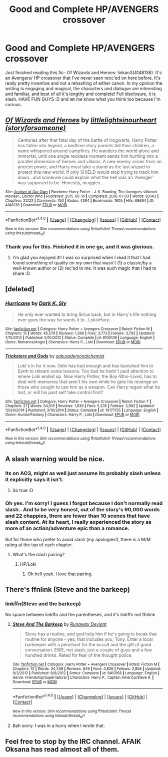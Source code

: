 #+TITLE: Good and Complete HP/AVENGERS crossover

* Good and Complete HP/AVENGERS crossover
:PROPERTIES:
:Author: bookmonster015
:Score: 9
:DateUnix: 1473981553.0
:DateShort: 2016-Sep-16
:FlairText: Request
:END:
Just finished reading this fic-- Of Wizards and Heroes: linkao3(4148136). It's an Avengers/ HP crossover that I've never seen recc'ed on here before. It's really pretty inventive and not a rehashing of either canon. In my opinion the writing is engaging and magical, the characters and dialogue are interesting and familiar, and best of all it's lengthy and complete! Full disclosure, it is slash. HAVE FUN GUYS :D and let me know what you think too because I'm curious.


** [[http://archiveofourown.org/works/4148136][*/Of Wizards and Heroes/*]] by [[http://www.archiveofourown.org/users/storyforsomeone/pseuds/littlelightsinourheart][/littlelightsinourheart (storyforsomeone)/]]

#+begin_quote
  Centuries after that fatal day of the battle of Hogwarts, Harry Potter has fallen into legend, a bedtime story parents tell their children, a name whispered around campfires. He wanders the world alone and immortal, until one single reckless moment sends him hurtling into a parallel dimension of heroes and villains. A new enemy arises from an ancient power, and Harry must take a stand as the last wizard to protect this new world. If only SHIELD would stop trying to track him down...and someone could explain what the hell was an 'Avenger' was supposed to be. Honestly, muggles...
#+end_quote

^{/Site/: [[http://www.archiveofourown.org/][Archive of Our Own]] *|* /Fandoms/: Harry Potter - J. K. Rowling, The Avengers <Marvel Movies>, Doctor Who *|* /Published/: 2015-06-16 *|* /Completed/: 2016-01-03 *|* /Words/: 93143 *|* /Chapters/: 22/22 *|* /Comments/: 750 *|* /Kudos/: 4394 *|* /Bookmarks/: 1605 *|* /Hits/: 68694 *|* /ID/: 4148136 *|* /Download/: [[http://archiveofourown.org/downloads/li/littlelightsinourheart/4148136/Of%20Wizards%20and%20Heroes.epub?updated_at=1473934068][EPUB]] or [[http://archiveofourown.org/downloads/li/littlelightsinourheart/4148136/Of%20Wizards%20and%20Heroes.mobi?updated_at=1473934068][MOBI]]}

--------------

*FanfictionBot*^{1.4.0} *|* [[[https://github.com/tusing/reddit-ffn-bot/wiki/Usage][Usage]]] | [[[https://github.com/tusing/reddit-ffn-bot/wiki/Changelog][Changelog]]] | [[[https://github.com/tusing/reddit-ffn-bot/issues/][Issues]]] | [[[https://github.com/tusing/reddit-ffn-bot/][GitHub]]] | [[[https://www.reddit.com/message/compose?to=tusing][Contact]]]

^{/New in this version: Slim recommendations using/ ffnbot!slim! /Thread recommendations using/ linksub(thread_id)!}
:PROPERTIES:
:Author: FanfictionBot
:Score: 4
:DateUnix: 1473981574.0
:DateShort: 2016-Sep-16
:END:

*** Thank you for this. Finished it in one go, and it was glorious.
:PROPERTIES:
:Author: _fajangled_
:Score: 2
:DateUnix: 1474035213.0
:DateShort: 2016-Sep-16
:END:

**** I'm glad you enjoyed it!! I was so surprised when I read it that I had found something of quality /on my own/ that wasn't (1) a classic/by a well-known author or (2) rec'ed to me. It was such magic that I had to share :D
:PROPERTIES:
:Author: bookmonster015
:Score: 2
:DateUnix: 1474319459.0
:DateShort: 2016-Sep-20
:END:


** [deleted]
:PROPERTIES:
:Score: 3
:DateUnix: 1474002975.0
:DateShort: 2016-Sep-16
:END:

*** [[http://www.fanfiction.net/s/8105139/1/][*/Hurricane/*]] by [[https://www.fanfiction.net/u/1200725/Dark-K-Sly][/Dark K. Sly/]]

#+begin_quote
  He only ever wanted to bring Sirius back, but in Harry's life nothing ever goes the way he wants it to. .LokixHary.
#+end_quote

^{/Site/: [[http://www.fanfiction.net/][fanfiction.net]] *|* /Category/: Harry Potter + Avengers Crossover *|* /Rated/: Fiction M *|* /Chapters/: 15 *|* /Words/: 45,579 *|* /Reviews/: 1,366 *|* /Favs/: 3,773 *|* /Follows/: 3,792 *|* /Updated/: 7/15/2014 *|* /Published/: 5/10/2012 *|* /Status/: Complete *|* /id/: 8105139 *|* /Language/: English *|* /Genre/: Romance/Angst *|* /Characters/: Harry P., Loki *|* /Download/: [[http://www.ff2ebook.com/old/ffn-bot/index.php?id=8105139&source=ff&filetype=epub][EPUB]] or [[http://www.ff2ebook.com/old/ffn-bot/index.php?id=8105139&source=ff&filetype=mobi][MOBI]]}

--------------

[[http://www.fanfiction.net/s/10177155/1/][*/Tricksters and Gods/*]] by [[https://www.fanfiction.net/u/912889/sakurademonalchemist][/sakurademonalchemist/]]

#+begin_quote
  Loki's in for it now. Odin has had enough and has banished him to Earth to relearn some lessons. Too bad he hadn't paid attention to where Loki ended up. Now Harry Potter, the Boy-Who-Lived, has to deal with memories that aren't his own while he gets his revenge on those who sought to use him as a weapon. Can Harry regain what he lost, or will his past self take control first?
#+end_quote

^{/Site/: [[http://www.fanfiction.net/][fanfiction.net]] *|* /Category/: Harry Potter + Avengers Crossover *|* /Rated/: Fiction T *|* /Chapters/: 21 *|* /Words/: 54,615 *|* /Reviews/: 1,839 *|* /Favs/: 5,235 *|* /Follows/: 3,992 *|* /Updated/: 12/24/2014 *|* /Published/: 3/10/2014 *|* /Status/: Complete *|* /id/: 10177155 *|* /Language/: English *|* /Genre/: Humor/Fantasy *|* /Characters/: Harry P., Loki *|* /Download/: [[http://www.ff2ebook.com/old/ffn-bot/index.php?id=10177155&source=ff&filetype=epub][EPUB]] or [[http://www.ff2ebook.com/old/ffn-bot/index.php?id=10177155&source=ff&filetype=mobi][MOBI]]}

--------------

*FanfictionBot*^{1.4.0} *|* [[[https://github.com/tusing/reddit-ffn-bot/wiki/Usage][Usage]]] | [[[https://github.com/tusing/reddit-ffn-bot/wiki/Changelog][Changelog]]] | [[[https://github.com/tusing/reddit-ffn-bot/issues/][Issues]]] | [[[https://github.com/tusing/reddit-ffn-bot/][GitHub]]] | [[[https://www.reddit.com/message/compose?to=tusing][Contact]]]

^{/New in this version: Slim recommendations using/ ffnbot!slim! /Thread recommendations using/ linksub(thread_id)!}
:PROPERTIES:
:Author: FanfictionBot
:Score: 1
:DateUnix: 1474003545.0
:DateShort: 2016-Sep-16
:END:


** A slash warning would be nice.
:PROPERTIES:
:Author: viol8er
:Score: 2
:DateUnix: 1473984254.0
:DateShort: 2016-Sep-16
:END:

*** Its on AO3, might as well just assume its probably slash unless it explicitly says it isn't.
:PROPERTIES:
:Author: prism1234
:Score: 3
:DateUnix: 1474100174.0
:DateShort: 2016-Sep-17
:END:

**** So true :D
:PROPERTIES:
:Author: LeLapinBlanc
:Score: 1
:DateUnix: 1474187462.0
:DateShort: 2016-Sep-18
:END:


*** Oh yes. I'm sorry! I guess I forgot because I don't normally read slash.. And to be very honest, out of the story's 90,000 words and 22 chappies, there are fewer than 10 scenes that have slash content. At its heart, I really experienced the story as more of an action/adventure epic than a romance.

But for those who prefer to avoid slash (my apologies!), there is a M/M rating at the top of each chapter.
:PROPERTIES:
:Author: bookmonster015
:Score: 1
:DateUnix: 1473984927.0
:DateShort: 2016-Sep-16
:END:

**** What's the slash pairing?
:PROPERTIES:
:Author: Freshenstein
:Score: 1
:DateUnix: 1473985855.0
:DateShort: 2016-Sep-16
:END:

***** HP/Loki
:PROPERTIES:
:Author: bookmonster015
:Score: 1
:DateUnix: 1473986277.0
:DateShort: 2016-Sep-16
:END:

****** Oh hell yeah. I love that pairing.
:PROPERTIES:
:Author: anathea
:Score: 2
:DateUnix: 1474152144.0
:DateShort: 2016-Sep-18
:END:


** There's ffnlink (Steve and the barkeep)
:PROPERTIES:
:Author: Freshenstein
:Score: 1
:DateUnix: 1473985810.0
:DateShort: 2016-Sep-16
:END:

*** linkffn(Steve and the barkeep)

No space between linkffn and the parentheses, and it's linkffn not ffnlink
:PROPERTIES:
:Author: jimmythebass
:Score: 3
:DateUnix: 1473995212.0
:DateShort: 2016-Sep-16
:END:

**** [[http://www.fanfiction.net/s/8410168/1/][*/Steve And The Barkeep/*]] by [[https://www.fanfiction.net/u/1543518/Runaway-Deviant][/Runaway Deviant/]]

#+begin_quote
  Steve has a routine, and god help him if he's going to break that routine for anyone - yes, that includes you, Tony. Enter a local barkeeper with a penchant for the occult and the gift of good conversation. EWE, not slash, just a couple of guys and a few hundred drinks. Rated for fear of the thought police.
#+end_quote

^{/Site/: [[http://www.fanfiction.net/][fanfiction.net]] *|* /Category/: Harry Potter + Avengers Crossover *|* /Rated/: Fiction M *|* /Chapters/: 12 *|* /Words/: 34,438 *|* /Reviews/: 849 *|* /Favs/: 4,826 *|* /Follows/: 2,858 *|* /Updated/: 9/3/2012 *|* /Published/: 8/9/2012 *|* /Status/: Complete *|* /id/: 8410168 *|* /Language/: English *|* /Genre/: Friendship/Supernatural *|* /Characters/: Harry P., Captain America/Steve R. *|* /Download/: [[http://www.ff2ebook.com/old/ffn-bot/index.php?id=8410168&source=ff&filetype=epub][EPUB]] or [[http://www.ff2ebook.com/old/ffn-bot/index.php?id=8410168&source=ff&filetype=mobi][MOBI]]}

--------------

*FanfictionBot*^{1.4.0} *|* [[[https://github.com/tusing/reddit-ffn-bot/wiki/Usage][Usage]]] | [[[https://github.com/tusing/reddit-ffn-bot/wiki/Changelog][Changelog]]] | [[[https://github.com/tusing/reddit-ffn-bot/issues/][Issues]]] | [[[https://github.com/tusing/reddit-ffn-bot/][GitHub]]] | [[[https://www.reddit.com/message/compose?to=tusing][Contact]]]

^{/New in this version: Slim recommendations using/ ffnbot!slim! /Thread recommendations using/ linksub(thread_id)!}
:PROPERTIES:
:Author: FanfictionBot
:Score: 1
:DateUnix: 1473995256.0
:DateShort: 2016-Sep-16
:END:


**** Bah sorry. I was in a hurry when I wrote that.
:PROPERTIES:
:Author: Freshenstein
:Score: 1
:DateUnix: 1473996206.0
:DateShort: 2016-Sep-16
:END:


** Feel free to stop by the IRC channel. AFAIK Oksana has read almost all of them.
:PROPERTIES:
:Author: MacsenWledig
:Score: 1
:DateUnix: 1473986235.0
:DateShort: 2016-Sep-16
:END:
